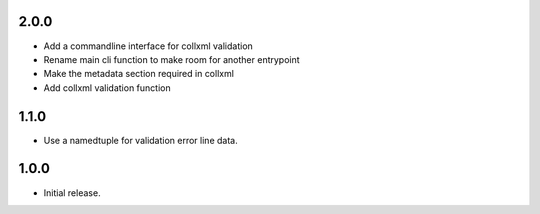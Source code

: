 .. Use the following to start a new version entry:

   |version|
   ----------------------

   - feature message

2.0.0
-----

- Add a commandline interface for collxml validation
- Rename main cli function to make room for another entrypoint
- Make the metadata section required in collxml
- Add collxml validation function

1.1.0
-----

- Use a namedtuple for validation error line data.

1.0.0
-----

- Initial release.
